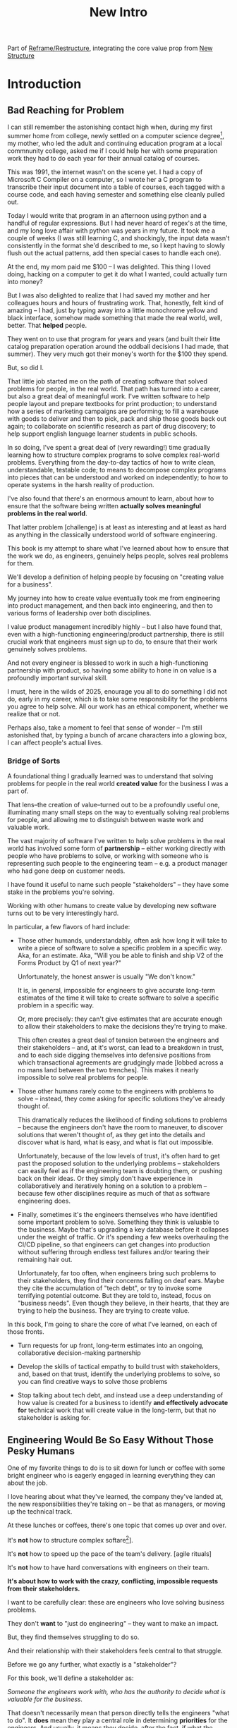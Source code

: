 :PROPERTIES:
:ID:       454225CA-DD66-4ACA-B8B3-429F6551DBDC
:END:
#+title: New Intro
#+filetags: :Chapter:

Part of [[id:42FF29AB-A3A1-4307-85E5-69C08C7D4DB4][Reframe/Restructure]], integrating the core value prop from [[id:412A3285-6344-4D0E-9641-692417B5A540][New Structure]]

* Introduction

** Bad Reaching for Problem
# One of the great pleasures of working as a software engineer is solving meaningful problems.

# for a business.

I can still remember the astonishing contact high when, during my first summer home from college, newly settled on a computer science degree[fn:: over english, or art history, or math], my mother, who led the adult and continuing education program at a local commnunity college, asked me if I could help her with some preparation work they had to do each year for their annual catalog of courses.

This was 1991, the internet wasn't on the scene yet. I had a copy of Microsoft C Compiler on a computer, so I wrote her a C program to transcribe their input document into a table of courses, each tagged with a course code, and each having semester and something else cleanly pulled out.

Today I would write that program in an afternoon using python and a handful of regular expressions. But I had never heard of regex's at the time, and my long love affair with python was years in my future. It took me a couple of weeks (I was still learning C, and shockingly, the input data wasn't consistently in the format she'd described to me, so I kept having to slowly flush out the actual patterns, add then special cases to handle each one).

At the end, my mom paid me $100 -- I was delighted. This thing I loved doing, hacking on a computer to get it do what I wanted, could actually turn into money?

But I was also delighted to realize that I had saved my mother and her colleagues hours and hours of frustrating work. That, honestly, felt kind of amazing -- I had, just by typing away into a little monochrome yellow and black interface, somehow made something that made the real world, well, better. That *helped* people.

They went on to use that program for years and years (and built their litte catalog preparation operation around the oddball decisions I had made, that summer). They very much got their money's worth for the $100 they spend.

But, so did I.

That little job started me on the path of creating software that solved problems for people, in the real world. That path has turned into a career, but also a great deal of meaningful work. I've written software to help people layout and prepare textbooks for print production; to understand how a series of marketing campaigns are performing; to fill a warehouse with goods to deliver and then to pick, pack and ship those goods back out again; to collaborate on scientific research as part of drug discovery; to help support english language learner students in public schools.

In so doing, I've spent a great deal of (very rewarding!) time gradually learning how to structure complex programs to solve complex real-world problems. Everything from the day-to-day tactics of how to write clean, understandable, testable code; to means to decompose complex programs into pieces that can be understood and worked on independently; to how to operate systems in the harsh reality of production.

I've also found that there's an enormous amount to learn, about how to ensure that the software being written *actually solves meaningful problems in the real world*.

That latter problem [challenge] is at least as interesting and at least as hard as anything in the classically understood world of software engineering.

This book is my attempt to share what I've learned about how to ensure that the work we do, as engineers, genuinely helps people, solves real problems for them.

We'll develop a definition of helping people by focusing on "creating value for a business".

My journey into how to create value eventually took me from engineering into product management, and then back into engineering, and then to various forms of leadership over both disciplines.

I value product management incredibly highly -- but I also have found that, even with a high-functioning engineering/product partnership, there is still crucial work that engineers must sign up to do, to ensure that their work genuinely solves problems.

And not every engineer is blessed to work in such a high-functioning partnership with product, so having some ability to hone in on value is a profoundly important survival skill.


I must, here in the wilds of 2025, enourage you all to do something I did not do, early in my career, which is to take some responsibility for the problems you agree to help solve. All our work has an ethical component, whether we realize that or not.

Perhaps also, take a moment to feel that sense of wonder -- I'm still astonished that, by typing a bunch of arcane characters into a glowing box, I can affect people's actual lives.

# There is something magical about the arcane incantation we as programmers issue impacting the real world.

*** Bridge of Sorts

A foundational thing I gradually learned was to understand that solving problems for people in the real world *created value* for the business I was a part of.

That lens--the creation of value--turned out to be a profoundly useful one, illuminating many small steps on the way to eventually solving real problems for people, and allowing me to distinguish between waste work and valuable work.

The vast majority of software I've written to help solve problems in the real world has involved some form of *partnership* -- either working directly with people who have problems to solve, or working with someone who is representing such people to the engineering team -- e.g. a product manager who had gone deep on customer needs.

I have found it useful to name such people "stakeholders" -- they have some stake in the problems you're solving.

Working with other humans to create value by developing new software turns out to be very interestingly hard.

In particular, a few flavors of hard include:

 - Those other humands, understandably, often ask how long it will take to write a piece of software to solve a specific problem in a specific way. Aka, for an estimate. Aka, "Will you be able to finish and ship V2 of the Forms Product by Q1 of next year?"

   Unfortunately, the honest answer is usually "We don't know."

   It is, in general, impossible for engineers to give accurate long-term estimates of the time it will take to create software to solve a specific problem in a specific way.

   Or, more precisely: they can't give estimates that are accurate enough to allow their stakeholders to make the decisions they're trying to make.

   This often creates a great deal of tension between the engineers and their stakeholders -- and, at it's worst, can lead to a breakdown in trust, and to each side digging themselves into defensive positions from which transactional agreements are grudgingly made [lobbed across a no mans land between the two trenches]. This makes it nearly impossible to solve real problems for people.

 - Those other humans rarely come to the engineers with problems to solve -- instead, they come asking for specific solutions they've already thought of.

   This dramatically reduces the likelihood of finding solutions to problems -- because the engineers don't have the room to maneuver, to discover solutions that weren't thought of, as they get into the details and discover what is hard, what is easy, and what is flat out impossible.

   Unfortunately, because of the low levels of trust, it's often hard to get past the proposed solution to the underlying problems -- stakeholders can easily feel as if the engineering team is doubting them, or pushing back on their ideas. Or they simply don't have experience in collaboratively and iteratively honing on a solution to a problem -- because few other disciplines require as much of that as software engineering does.

 - Finally, sometimes it's the engineers themselves who have identified some important problem to solve. Something they think is valuable to the business. Maybe that's upgrading a key database before it collapses under the weight of traffic. Or it's spending a few weeks overhauling the CI/CD pipeline, so that engineers can get changes into production without suffering through endless test failures and/or tearing their remaining hair out.

   Unfortunately, far too often, when engineers bring such problems to their stakeholders, they find their concerns falling on deaf ears. Maybe they cite the accumulation of "tech debt", or try to invoke some terrifying potential outcome. But they are told to, instead, focus on "business needs". Even though they believe, in their hearts, that they are trying to help the business. They are trying to create value.

In this book, I'm going to share the core of what I've learned, on each of those fronts.

 - Turn requests for up front, long-term estimates into an ongoing, collaborative decision-making partnership

 - Develop the skills of tactical empathy to build trust with stakeholders, and, based on that trust, identify the underlying problems to solve, so you can find creative ways to solve those problems

 - Stop talking about tech debt, and instead use a deep understanding of how value is created for a business to identify *and effectively advocate for* technical work that will create value in the long-term, but that no stakeholder is asking for.


** Engineering Would Be So Easy Without Those Pesky Humans

One of my favorite things to do is to sit down for lunch or coffee with some bright engineer who is eagerly engaged in learning everything they can about the job.
# XXX Fix this intro graph

# One of my favorite things to do is to sit down for lunch or coffee with one of the extremely bright engineers who I was lucky enough to work with early in their careers.

I love hearing about what they've learned, the company they've landed at, the new responsibilities they're taking on -- be that as managers, or moving up the technical track.

At these lunches or coffees, there's one topic that comes up over and over.

# over cups of coffee or sandwiches or pho

It's *not* how to structure complex softare[fn:: I mean, we do sometimes end up talking about misguided moves to microservices, but that's just a thing, [obvs]].

It's *not* how to speed up the pace of the team's delivery. [agile rituals]

It's *not* how to have hard conversations with engineers on their team.

*It's about how to work with the crazy, conflicting, impossible requests from their stakeholders.*

I want to be carefully clear: these are engineers who love solving business problems.

They don't *want* to "just do engineering" -- they want to make an impact.

But, they find themselves struggling to do so.

And their relationship with their stakeholders feels central to that struggle.

# Is this a sidebar? Later?
Before we go any further, what exactly is a "stakeholder"?

For this book, we'll define a stakeholder as:

/Someone the engineers work with, who has the authority to decide what is valuable for the business./

That doesn't necessarily mean that person directly tells the engineers "what to do". It *does* mean they play a central role in determining *priorities* for the engineers. And usually, it means they decide, after the fact, if what the engineers did *worked* -- aka actually solved a proble for the business.

That person could be a product manager.

It could be the CEO.

It could be the head of sales.

It could be the lead user for an internal, tech-enabled operation.

It could even be other engineers, for teams that build tooling or a platform for the  broader eng team.[fn:: I *love* working on DevPlats teams, but I must also note that doing so means having stakeholders who will question every single move you make. "You're unpacking the builds *on* the hosts? Why would you do that? That seems kind of dumb."]

It isn't always one person! Often engineers work with multiple people who each believe they should be able to decide what is valuable for the business. Sadly, those people don't always agree with each other[fn:: It's super common that, instead of hashing it out directly, such rival stakeholders will each separately try to convince the engineers to work on their personal priorities.]

# Now, I firmly believe that most stakeholders well and truly want the overall business to succeed.

*** I've Looked At +Love+ Engineering From Both Sides Now

All appearances to the contrary, I strongly believe that the engineering team and their stakeholders have the same underlying goal:

*They both want the business to succeed.*

They find themselves in conflict when they have different understandings of how to achieve that goal.

This sounds like an absurdly simple truism, but I've spoken with plenty of engineers *and* plenty of stakeholders over the years who would struggle to believe it.

On the engineering side, given how frustrating some stakeholders are to work with, and how deeply unwilling those stakeholders seem to be to *listen*, engineers will decide that those stakeholders are either pursuing some kind of narrow, political self-interest, or are trying to get an obvious immediate win and then move on, leaving a painful mess behind them for the future. Engineers will also assume that their stakeholders are well, *dumb* -- that they *can't* understand what needs to be done, in order to create valuable software for the business.

# that they simply can't or won't understand the issues that engineers are trying to share with them.

For the stakeholders, working with engineering teams can be such a nightmare of uncertainty and confusion, it can be very hard indeed for them to believe that those engineers are trying to solve any business problems whatsoever. Much of the time, the engineers speak in impenetrable techno-gibberish, and when they do briefly make sense, it's usually to announce that they've missed yet another delivery date. The median stakeholder experience is: they don't know what the engineers are doing; they can't get them to do what they want; and, when the team finally does deliver something, it doesn't work.

# The engineers seem to  want to talk about absurdly specific details, and complain about not having time to address some abstract notion of "good design".

I have a plan! A way to gradually bring engineers and their stakeholders into a *shared understanding* of what to do *and* how to do it -- such that each side sees the other as a true partner.

But we're going need to go fairly deep into all of:

 - Why engineering projects are so hard to manage

 - How value is actually created for a business

 - What is going on inside the heads of your stakeholders

As step one in that deep dive, we're going to explore the experience of both the engineering team *and* their stakeholders, on a "typical" project.

This will help us identify key things each side is *trying* to do -- which is a crucial step in finding better ways to work together.

** The Engineer's Lament
*The Saga of the New Patient Onboarding App, Version I*
*** Estimates & Commitments & Tigers & Bears, Oh My

One day in late January, your PM comes back from a meeting with the executive team. They look down at their notes, and say:

"They want us to commit to a Q4 launch for the new patient onboarding app. Can we make that work?"

# [fn:: If you'ret thinking, "Hang on Dan, why is this PM talking about 'your' team? Isn't the PM *on* the team, too?" Yes yes yes! I agree 1000%. But, sadly, not every engineer gets to work in such an environment.]

Q4 is 9 months away.[fn:: Or.. is it? Does "Q4" mean October 1st or December 31st? Or some vague point in between? Surely Dan, you've never led a project which blew up because of ambiguity over exactly what "Q4" meant, right? Right?! Sigh.]

The "new patient onboarding app" is, currently, a pile of dreams and half-built Figma wireframes.

# The Patient Experience team has been somewhat hastily assembled, and it's not clear if Rich--the only experienced mobile engineer on the team--is going to be a good fit.

# And that newly-hired mobile engineer has been overheard muttering about forking React native, has been overheard muttering about forking React native, so you're pretty spooked. keeps muttering about how you need to throw away all your front-end code and start over, and you don't know if they're crazy or your code is. to your horror.

A key step in the planned onboarding flow depends on obtaining data from the patients' insurance companies... but insurance data teams seem to move at a slug-like speed designed to defeat urgency at all costs.

How, exactly, are you supposed to answer this question?

You could demand detailed requirements before committing, but that runs the risk of turning the effort into one big waterfall project, with the attendant vanishingly low likelihood of success. Or, you could just cross your fingers and offer a hopeful "Yes?", but that *also* has a nasty habit of blowing up.

It often feels like there isn't any good answer -- merely a half dozen equally terrible bad ones.

*** Thinking Would Be Great, If Only We Had Any Time To Do So

The team cautiously agrees that a Q4 launch looks possible, and dives into the work of building the new patient onboarding app.

But every other day features the CEO popping into the team's Slack channel, fresh off a conversation with customers, asking for an engineer to dig into some new issue, or demanding an update on progress, or wanting to relitigate the prioritization scheme.[fn::Or asking for help with an enterprise sales call; or wanting to do a quick brainstorm on level of effort for some speculative future thing they just thought of last night; or asking their favorite engineer to read some extremely interesting and relevant article about {AI, Blockhain, <Insert Buzzword Here>}; or, or, or...]

If the team keeps on running around like chickens with their heads cut off, you're running a serious risk of missing your delivery target.

Unfortunately, the CEO aggressively pushes back when you suggest that they stay out of the team's hair.

"The engineers *need* to hear what customers are saying," they insist. "And," they continue, "*I* need to know that we're on track."

They then proceed to do the favorite thing of human beings everywhere: not change their behavior one little bit.

*** If Only "Make It Work" Was Just a Catchphrase From Project Runway

The team slowly drifts behind schedule, thanks in part to their struggle to carve out meaningful focus time.

But, somehow, they manage to keep slogging forward, and, by the middle of Q3, they're closing in on a usable version of the onboarding app.

But then, an engineer makes a horrifying discovery: over half the insurance companies you're working with don't even *have* the user id you've been planning on using for joins.

This discovery upends all your plans. There's absolutely no chance you'll be able to ship the new onboarding app to all customers in Q4.

You're going to have to either settle for a very limited release or back up and fundamentally redesign the planned onboarding flow.

You take a deep breath, and you and your product partner go talk this over with your CEO & Head of Sales.

It takes them a minute to understand what you're saying. Once they do, they both get  upset.

"That's unacceptable," the CEO says, tension making their voice tight. "You *committed* to launching in Q4."

"Marketing has already started the campaign," adds the head of sales.

"We've promised that revenue to the board for next year. You're just going to have to make it work."

You go away, a pit in your stomach. It looks like it's going to be engineering's fault. Again.

*** Those Who Fail To Learn From History Are Actually Most Of Us

As recriminations swirl after the delayed, semi-functional rollout of the new onboarding app, you sit down with some engineers to talk about what you could do differently in the future.

You all agree that the biggest challenge was having to work in the Data Ingestion pipeline.

That system is a terrifying pile of legacy code, developed by contractors in the early days of your company's history. It's written in a language you no longer use, has libraries that haven't been updated in years, and enjoys the test coverage of a pile of moldy tissue paper.

But when you try to bring this up, citing the years and years of accumulated tech debt, your PM deflects your concerns with a sigh. "I'm afraid we need to focus on business priorities right now," they say. "Especially since we're behind on revenue thanks to the missed launch date."

*** A Sad But Possibly Accurate Summary of the Engineering Experience
How, given the story above, can I suggest that the stakeholders "want the business to succeed"?

How can an engineering team possibly create real value for a business, if faced with:

 - Demands for commitments to long-term estimates

 - Constant interruptions with new requests

 - A refusal to engage in tradeoff discussions

 - An unwillingness to face looming technical problems

# Because they want the overall business to succeed, every stakeholders listed above deeply believes that, when they make a request of the engineering team, they are being *completely and totally reasonable*.

# And yet... *somehow*, engineers find themselves on the receiving end of a stream of requests that feel anything *but* reasonable, e.g.:

** The Stakeholder's Lament
*The Saga of the New Patient Onboarding App, Version II*
*** Why Does Making a Plan Require An Apocalyptic Fight?
You're the CEO. You're working backwards from a next funding round in 18 to 36 months.

You and your exec team have spent weeks and weeks developing revenue targets for next year, as part of an annual plan you'll be taking to your board. At the last board meeting, you were good and soundly beat up for not being aggressive enough -- the VC market has cooled, your lead investor reminded you firmly. You'll need to show some real traction, and soon.

Your exec team has settled on a suite of improvements to the patient experience as the best bet for helping the sales team win more deals.

But, of course, that depends on the product and engineering teams actually delivering what they promise.

As is always the case, they seem to be extremely reluctant to work with you -- instead of developing a plan and committing to it, they seem to want to fight over a hundred tiny details and force a negotiation on every one. No other team you work with is this unwilling to sign up to hit key targets for next year.

Unfortunately, most major projects that have involved engineering have dragged on well past their planned timelines. So it's not like you can just step back and trust them.

It can feel like there's no way to win.

*** Apparently I'm Supposed To Be The Buddha

As the work unfolds, any attempt you make to either understand what is going on, or to update the engineering team with key information from the field is met with patronizing lectures from the PM's or engineering leads about not "distracting" the team.

Given that engineering projects routinely go so dramatically off the rails that they plunge unrecoverably into the depths, it's extremely frustrating that you're constantly being pushed back.

You genuinely don't *want* to micromanage the team -- but you also can't feel like you're being responsible in doing your job if you're not tracking progress and updating goals over time.

Again, with the other functions, you get steady updates on progress against plan, and, whenever you have questions, it's straightforward to dig in.

E.g. when you came back from that conference last month, having personally met a half-dozen key customers, and wanted to talk out upcoming campaigns with the marketing team, they didn't say to you "Stop interfering! How can you be such a terrible person!"

But that seems to be what the engineers genuinely believe.

*** Surprise!

You like to think of yourself as a reasonable leader. You're *constantly* making hard tradeoff decisions. But you expect your teams to not *surprise* you.

In fact, that's how you think of a sort of contract between you and your teams.

You will work with them to understand what is possible, you'll then make the hard decisions about what to actually do, and then they'll execute.

Of course, you know that things change over time -- all you ask is that you don't get surprised at the worst possible moment.

So, when the engineers show up, just three months before you're expecting to launch, shuffle their feet, and announce that the whole planned launch is now impossible because of some technical issue they clearly should have identified earlier, you're very upset.

They have genuinely not left you with any alternatives, and given that they were the ones who were supposed to identify what was possible in the first place, you push back and insist they find *some* way to work around this technical issue.

*** Engineering Goals vs Business Goals

You have long since learned that, in working with engineers, you should expect them to constantly complain about not having enough time to work on "tech debt".

Because they don't seem to be able to explain this in any useful detail [except for some clearly absurd belief that quality code will somehow let them finish all work instantly], you've learned to manage those complaints as part of, well, managing the engineers' *feelings*.

You don't want them to be unhappy. But, staring at those revenue targets, and with your next board meeting looming, you genuinely don't have time right now to divert them from solving key business problems to make their systems more pleasant to work in.

# Even if their belief that this will let them go faster in the future was true, you don't have time for such investments right now.
** Solving For Both Requires Understanding In Depth

# You're Not Even Vaguely Alone In This

If this story sounds at all familiar, I have some bad news and some good news.

The bad news is that the difficulties in collaborating with stakeholders are, ultimately, due to *inherent* challenges in attempting to developing software that creates value for a business.

If some of that story above feels familiar, it's not because your stakeholder is somehow weak or foolish or limited.

It's because it's *genuinely hard for them to do their job*, when they're dependent on the creation of new software in order to success in that job.

If you've only ever *written* software, it can be hard to understand how deeply and painfully true this -- and we'll spend some real time in the next chapter digging into why.

Many of the worst dysfunctions that creep into the relationship between engineers and their business counterparts are, ultimately, due to the stakeholders trying to ovecome these inherent challenges -- but doing so in ways that are ultimately counterproductive.

For engineering, product and the rest of the business to work together to *create value* for the overall business, they need to develop a specific form of partnership -- one that requires a great deal of learning for engineering leaders *and* for their business counterparts.

The Good News is that, it is possible to work that way, to genuinely partner.

But step 1 will be understanding exactly where your stakeholders are coming from, and what they're trying to achieve.

The good news is that there *is* a way to build a very different form of partnership with stakeholders.

** Is Product a Stakeholder?

Where is product in all of the above? Hopefully, right by the engineer's side.

But:

 a) That hope isn't always lived up to

 b) Those specific challenges fall on engineering leaders.

Coming up with estimates; protecting the team from distractions; identifying and discussing nuanced tradeoffs; advocating for proactively dealing with long-standing technical issues.

* Scraps
Unfortunately, the stakeholder who is +demanding+ asking for an estimate likely believes that those things *require a lot of lead time* [need to be started well in advance, need to work backwards from a fixed date in the future].

Two *good* reasons why people ask for estimates:

 1) In order to decide which of two alternatives to invest in

 2) To coordinate long lead time efforts

And some *bad* reasons:

 1) To pressure the team to work faster
 2) To hold the team accountable
 3) Because they don't know any other way
 4) In order to shift risk and future blame onto the team
 5) Because they don't want to think about risks
** Name the crazy requests, instead of

Maybe sketch in a few scenarios -- a demand for estimates; discovery of a blocker; need for technical investment; unwillingness to accept tradeoffs; ignoring of maintenance costs; denial of risks; how much staff do they need to hit a deadline?

Unifying theme: feeling out of step with stakeholders

Who are "stakeholders"? Product? Sales? Marketing? CEO? Yes. Product is special.

Maybe name that pit in your stomach, of feeling like you're being pressured into promising the impossible, and are now on the hook, not for something hard you can accomplish, but for "nothing going wrong", even though vast parts of it are fully out of your hands. And your stakeholder doesn't seem to want to hear about any concerns or nuance.
** Intro Chapter Beats <2025-07-15 Tue>
*** Evoke The Experience of Misalignment
Maybe sketch in a few scenarios -- a demand for estimates; discovery of a blocker; need for technical investment.

Unifying theme: feeling out of step with stakeholders

Who are "stakeholders"? Product? Sales? Marketing? CEO? Yes. Product is special.

Maybe name that pit in your stomach, of feeling like you're being pressured into promising the impossible, and are now on the hook, not for something hard you can accomplish, but for "nothing going wrong", even though vast parts of it are fully out of your hands. And your stakeholder doesn't seem to want to hear about any concerns or nuance.

*** Note The Underlying Challenge
Distinctive things about software: 1) estimates are basically impossible, 2) systems require non-obvious investments to keep producing value.

They want to make decisions, you can't give them the information they want. And also, you want them to invest in things they don't understand
*** Sketch In Overall Solution (maybe as separate chapter w/ story)
Turn the partnership into a collaborative series of decisions.

But, need trust and shared understanding, so get there by iteratively building trust. (though, my current intro chapters doesn't seem to be carrying people through?)
*** Wait, Is This Just Product Management
Yes and very much no.
*** The Fundamental Cycle
*** Map of Remainder of Book

** From Before
Some part of the core challenge facing the engineering leader is two deeply inter-related issues:

 1- Stakeholders want to make important decisions based on estimates from you... which feel impossible to give accurately

 2- Many of the key challenges, and thus key *decisions* as you go are, by default, completely hidden/opaque, so it feels like engineering has to internalize those risks (this covers both how to do the thing they're asking, but also things they're not even asking about, but which do need investment)

So then my fundamental pitch is to, what, get your stakeholder into a *different* decision-making *loop*. But that takes time, and you have to build trust.

I think I'm focusing in on, yes, that moment of being asked for estimates, for planning together. And sure, you can give some rough t-shirt sizing, but how are you supposed to be a responsible partner to the business?

Sure, agile can help in theory, but how do you scale it up? You're not just responsible for tactically running agile well, you're responsible for the business outputs of that agile process.

** thing
Maybe it's a struggle with your PM. Or maybe it's a struggle you and your PM have with some executive team stakeholder of key internal user.

But it's a very real, very central challenge in collborating to develop software.

Throughout this book, we're going to talk in real detail about how to build an *ongoing process of collaborative decision-making*.

That will let you steadily partner *with* your stakeholder, to do what is best for your business... without having to commit to long-term delivery estimates.

** Other Form of Interruption
A fun alternate version of this: the CEO is actually well-behaved, *wants* the team to cleanly focus on the new product and is even doing a reasonable job of waiting for the upcoming demo... but the team is *still* distracted, because they're fielding a chaotic swirl of bugs, feature requests, and mini-incidents from the Help Desk, the Sales Directors and the Customer Success Team.

But... the CEO isn't willing to disappoint the leaders of those teams, so they ask you to "find a way to do the most important work".

But they still want to hold the team "accountable" to the product outcome.

** Details on estimate challenges
 - *Demand detailed requirements?*

   Maybe this time, Waterfall will work!

   Spoiler: it won't.

 - *Guess and pad?*

   Talk to your team about the "big rocks", come up estimates for each one, add those up and then double the end result, to be safe.

   Spoiler: this isn't gonna go much better.

 - *Cross your fingers and pray?*

   /"Sure,"/ you say.

   Aka, Yolo!

   Spoiler: you'll spend the next 9 months gradually sleeping less and less, as that date becomes more and more impossible to achieve.

 - *Make sure your stakeholder understands the details?*

   /"You see, the patient ~m_id's~ are the key thing we need, and we have to get those from the ~HL7~ files, but so far, each one seems to be encoded in a different way..."/

   Spoiler: your stakeholder glazes over, and then repeats their question/demand, now more irritated.

** PM's aren't bad footnote
[fn:: Hopefully, your actual product manager already understands the actual problems with long-term estimate. That said, odds are very good that *someone* in the business will make this request. Apologies to all the Enlightened PM's in the audience.]

** More details on CEO distraction
Unfortunately, your CEO gets extremely salty when you suggest that they stay out of the team's hair.

"I need to know what your team is doing to do my job," they say.

Or, "I'm talking to customers, your team needs to know what I'm hearing from them."

Or, even, "Look, I don't play the I'm-the-CEO card often, but I care so much about this new product, you just have to keep me in the loop."

# Or, straight up gaslighting "Oh, come on, it's not that distracting. And the team likes me, I'm not a difficult CEO."

If I had a dollar for every time an engineer asked me "How do I get the {CEO, CPO, Head of Sales, VPE} to stop distracting my team?", I'd have, well, a lot of money.

** More details on missing data tradeoff
, as you'd feared, it turns out there are significant challenges in getting the patient ids from the insurance companies.

It turns out to be not just a matter of friction or delays -- you learn, once you get deeply into the details, that only about half the insurance companies you work with even *have* the ids you need.

There's no easy choice, the best bet at this point might be to back up and fundamentally redesign the onboarding app, so that it didn't depend on that having that id up front.

When you try to talk this over with your {CEO, PM, Head of Sales}, they get angry when you try to walk them through the details.

"Look," they say, "we all agreed that we need to launch by the upcoming enrollment season. You're just going to have to find a way."

And so you go away, a pit in your stomach. It's going to be engineering's fault, again.
** Three [Four?] Fundamental Challenges

Unfortunately, we *can't* give them what they're asking for -- reliable long-term estimates for the creation of new software are just a dream within a dream.

To understand how to help our stakeholders succeed, let's dig into why stakeholders are asking for estimates in the first place.

If we can be creative (spoiler: we can!), we can still find ways to address their *underlying needs*.

I can name at least two *very* good reasons why stakeholders ask for long-term estimates.

As in, these are *genuine needs* of the business.

 1) *Making decisions* about which of several opportunities to invest in

 2) *Preparing* to turn delivered software into profits

We'll talk in real detail about each of these, throughout the book.

I'll offer a high level summary of what I mean, and my proposed solution for each.
** Stakeholders personal ambition
Of course, they *also* want to personally succeed -- a person doesn't become a Director of <X> because they *don't* want to eventually be a Chief <X> Officer someday. But such a person's fondest hope is that engineers will offer them a way to achieve *both* overall business success *and* their own personal goals.[fn:: The wise engineer will therefore ensure that they deeply understand both of those aspirations, it's almost like someone should write a book or something.]
